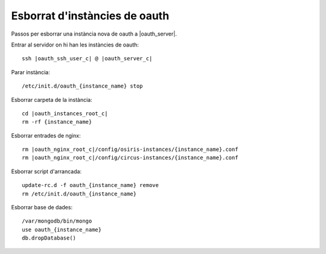 Esborrat d'instàncies de oauth
==============================

Passos per esborrar una instància nova de oauth a |oauth_server|.

Entrar al servidor on hi han les instàncies de oauth:

.. parsed-literal::

    ssh |oauth_ssh_user_c| @ |oauth_server_c|


Parar instància::

    /etc/init.d/oauth_{instance_name} stop


Esborrar carpeta de la instància:

.. parsed-literal::

    cd |oauth_instances_root_c|
    rm -rf {instance_name}


Esborrar entrades de nginx:

.. parsed-literal::

    rm |oauth_nginx_root_c|/config/osiris-instances/{instance_name}.conf
    rm |oauth_nginx_root_c|/config/circus-instances/{instance_name}.conf


Esborrar script d'arrancada::

    update-rc.d -f oauth_{instance_name} remove
    rm /etc/init.d/oauth_{instance_name}

Esborrar base de dades::

    /var/mongodb/bin/mongo
    use oauth_{instance_name}
    db.dropDatabase()

